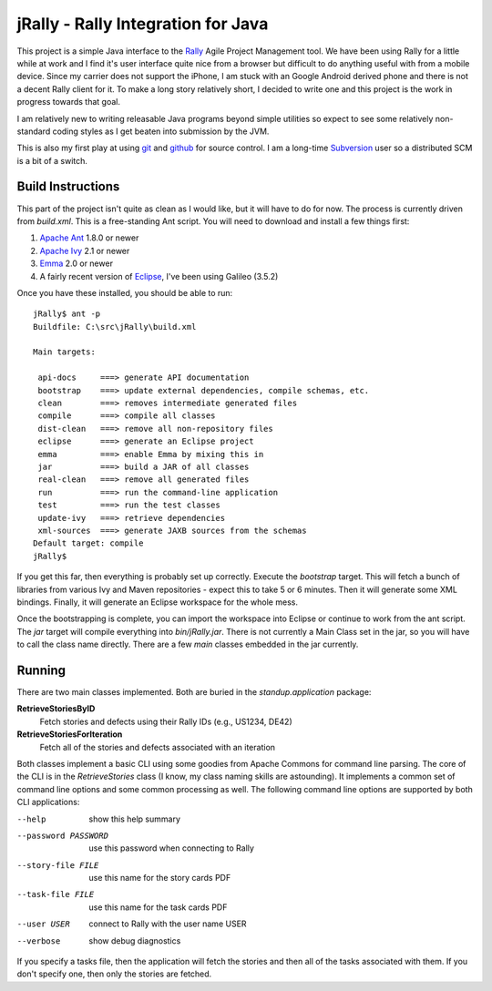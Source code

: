 -------------------------------------
 jRally - Rally Integration for Java
-------------------------------------

This project is a simple Java interface to the Rally_ Agile Project
Management tool.  We have been using Rally for a little while at work
and I find it's user interface quite nice from a browser but difficult
to do anything useful with from a mobile device.  Since my carrier does
not support the iPhone, I am stuck with an Google Android derived phone
and there is not a decent Rally client for it.  To make a long story
relatively short, I decided to write one and this project is the work
in progress towards that goal.

I am relatively new to writing releasable Java programs beyond simple
utilities so expect to see some relatively non-standard coding styles as
I get beaten into submission by the JVM.

This is also my first play at using git_ and github_ for source control.
I am a long-time Subversion_ user so a distributed SCM is a bit of a
switch.

Build Instructions
------------------

This part of the project isn't quite as clean as I would like, but it will
have to do for now.  The process is currently driven from `build.xml`.
This is a free-standing Ant script.  You will need to download and install
a few things first:

1. `Apache Ant`_ 1.8.0 or newer
2. `Apache Ivy`_ 2.1 or newer
3. Emma_ 2.0 or newer
4. A fairly recent version of Eclipse_, I've been using Galileo (3.5.2)

Once you have these installed, you should be able to run::

    jRally$ ant -p
    Buildfile: C:\src\jRally\build.xml
    
    Main targets:
    
     api-docs     ===> generate API documentation
     bootstrap    ===> update external dependencies, compile schemas, etc.
     clean        ===> removes intermediate generated files
     compile      ===> compile all classes
     dist-clean   ===> remove all non-repository files
     eclipse      ===> generate an Eclipse project
     emma         ===> enable Emma by mixing this in
     jar          ===> build a JAR of all classes
     real-clean   ===> remove all generated files
     run          ===> run the command-line application
     test         ===> run the test classes
     update-ivy   ===> retrieve dependencies
     xml-sources  ===> generate JAXB sources from the schemas
    Default target: compile
    jRally$ 

If you get this far, then everything is probably set up correctly.  Execute
the `bootstrap` target.  This will fetch a bunch of libraries from various
Ivy and Maven repositories - expect this to take 5 or 6 minutes.  Then it
will generate some XML bindings.  Finally, it will generate an Eclipse
workspace for the whole mess.

Once the bootstrapping is complete, you can import the workspace into
Eclipse or continue to work from the ant script.  The `jar` target will
compile everything into `bin/jRally.jar`.  There is not currently a Main
Class set in the jar, so you will have to call the class name directly.
There are a few *main* classes embedded in the jar currently.

Running
-------

There are two main classes implemented.  Both are buried in the
`standup.application` package:

**RetrieveStoriesByID**
  Fetch stories and defects using their Rally IDs (e.g., US1234, DE42)

**RetrieveStoriesForIteration**
  Fetch all of the stories and defects associated with an iteration

Both classes implement a basic CLI using some goodies from Apache Commons
for command line parsing.  The core of the CLI is in the `RetrieveStories`
class (I know, my class naming skills are astounding).  It implements a
common set of command line options and some common processing as well.  The
following command line options are supported by both CLI applications:

--help                show this help summary
--password PASSWORD   use this password when connecting to Rally
--story-file FILE     use this name for the story cards PDF
--task-file FILE      use this name for the task cards PDF
--user USER           connect to Rally with the user name USER
--verbose             show debug diagnostics

If you specify a tasks file, then the application will fetch the stories
and then all of the tasks associated with them.  If you don't specify one,
then only the stories are fetched.

.. _Rally: http://www.rallydev.com/
.. _git: http://gitscm.org/
.. _github: http://github.com/dave-shawley/jRally
.. _Subversion: http://subversion.apache.org/
.. _Apache Ant: http://ant.apache.org/bindownload.cgi
.. _Apache Ivy: http://ant.apache.org/ivy/download.cgi
.. _Emma: http://emma.sourceforge.net/downloads.html
.. _Eclipse: http://eclipse.org/downloads/


